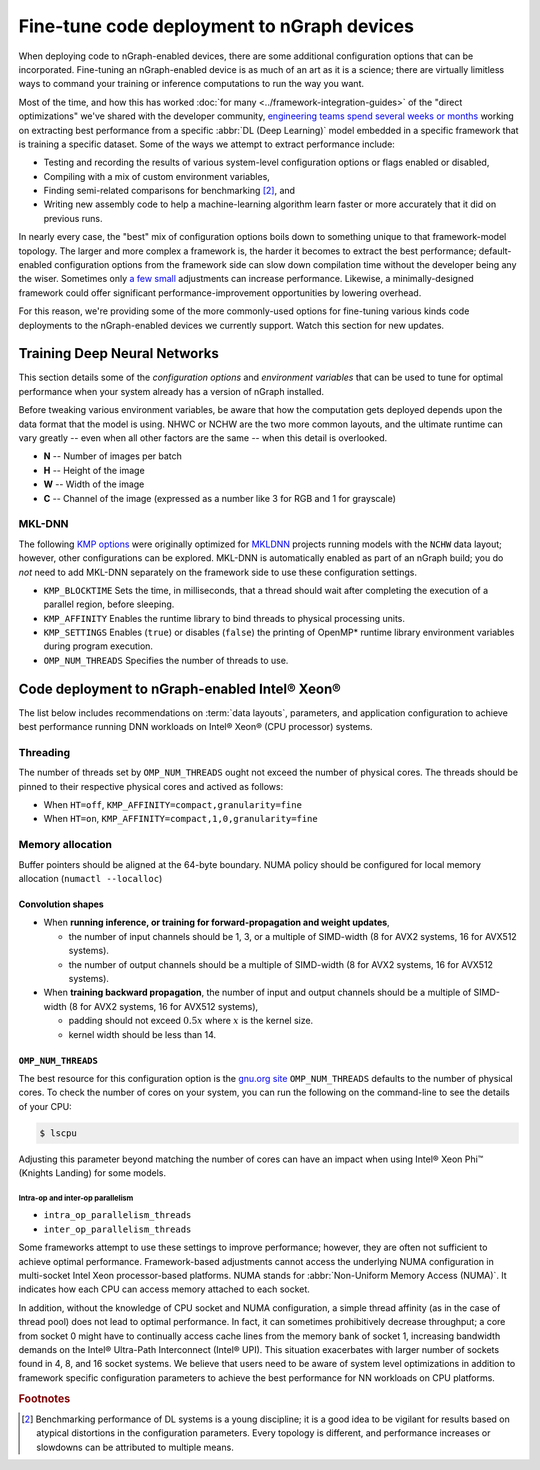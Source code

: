 .. tune-for-deployment.rst


############################################
Fine-tune code deployment to nGraph devices  
############################################

When deploying code to nGraph-enabled devices, there are some additional 
configuration options that can be incorporated. Fine-tuning an nGraph-enabled
device is as much of an art as it is a science; there are virtually limitless
ways to command your training or inference computations to run the way you want.  

Most of the time, and how this has worked :doc:`for many <../framework-integration-guides>` 
of the "direct optimizations" we've shared with the developer community, 
`engineering teams spend several weeks or months`_ working on extracting best 
performance from a specific :abbr:`DL (Deep Learning)` model embedded in a 
specific framework that is training a specific dataset. Some of the ways we 
attempt to extract performance include: 

* Testing and recording the results of various system-level configuration options
  or flags enabled or disabled,
* Compiling with a mix of custom environment variables, 
* Finding semi-related comparisons for benchmarking [#1]_, and 
* Writing new assembly code to help a machine-learning algorithm learn faster or 
  more accurately that it did on previous runs. 

In nearly every case, the "best" mix of configuration options boils down to 
something unique to that framework-model topology. The larger and more complex a 
framework is, the harder it becomes to extract the best performance; default-enabled
configuration options from the framework side can slow down compilation time 
without the developer being any the wiser. Sometimes only `a few small`_ 
adjustments can increase performance. Likewise, a minimally-designed framework
could offer significant performance-improvement opportunities by lowering overhead.

For this reason, we're providing some of the more commonly-used options for 
fine-tuning various kinds code deployments to the nGraph-enabled devices we 
currently support. Watch this section for new updates. 


Training Deep Neural Networks
==============================

This section details some of the *configuration options* and *environment variables* 
that can be used to tune for optimal performance when your system already has a
version of nGraph installed.  

Before tweaking various environment variables, be aware that how the computation 
gets deployed depends upon the data format that the model is using. NHWC or NCHW
are the two more common layouts, and the ultimate runtime can vary greatly -- 
even when all other factors are the same -- when this detail is overlooked.

* **N** -- Number of images per batch
* **H** -- Height of the image
* **W** -- Width of the image
* **C** -- Channel of the image (expressed as a number like 3 for RGB and 1 
  for grayscale)

MKL-DNN
-------

The following `KMP options`_ were originally optimized for `MKLDNN`_ projects 
running models with the ``NCHW`` data layout; however, other configurations can 
be explored. MKL-DNN is automatically enabled as part of an nGraph build; you do 
*not* need to add MKL-DNN separately on the framework side to use these 
configuration settings.  

* ``KMP_BLOCKTIME`` Sets the time, in milliseconds, that a thread should wait 
  after completing the execution of a parallel region, before sleeping.
* ``KMP_AFFINITY`` Enables the runtime library to bind threads to physical 
  processing units. 
* ``KMP_SETTINGS`` Enables (``true``) or disables (``false``) the printing of 
  OpenMP* runtime library environment variables during program execution.
* ``OMP_NUM_THREADS`` Specifies the number of threads to use.


Code deployment to nGraph-enabled Intel® Xeon®
==============================================

The list below includes recommendations on :term:`data layouts`, parameters, and 
application configuration to achieve best performance running DNN workloads on 
Intel® Xeon® (CPU processor) systems.

Threading 
---------

The number of threads set by ``OMP_NUM_THREADS`` ought not exceed the number of 
physical cores. The threads should be pinned to their respective physical cores 
and actived as follows:

* When ``HT=off``, ``KMP_AFFINITY=compact,granularity=fine``

* When ``HT=on``, ``KMP_AFFINITY=compact,1,0,granularity=fine``


Memory allocation 
-----------------

Buffer pointers should be aligned at the 64-byte boundary. NUMA policy should be 
configured for local memory allocation (``numactl --localloc``)

Convolution shapes
^^^^^^^^^^^^^^^^^^
* When **running inference, or training for forward-propagation and weight 
  updates**,
  
  - the number of input channels should be 1, 3, or a multiple of SIMD-width (8 
    for AVX2 systems, 16 for AVX512 systems). 
  - the number of output channels should be a multiple of SIMD-width (8 for AVX2 
    systems, 16 for AVX512 systems).

* When **training backward propagation**, the number of input and output 
  channels should be a multiple of SIMD-width (8 for AVX2 systems, 16 for AVX512 
  systems),
  
  - padding should not exceed :math:`0.5x` where :math:`x` is the kernel size.
  - kernel width should be less than 14.


``OMP_NUM_THREADS``
^^^^^^^^^^^^^^^^^^^

The best resource for this configuration option is the `gnu.org site`_ 
``OMP_NUM_THREADS`` defaults to the number of physical cores. To check the 
number of cores on your system, you can run the following on the command-line to 
see the details of your CPU: 

.. code-block:: console

   $ lscpu

Adjusting this parameter beyond matching the number of cores can have an impact 
when using Intel® Xeon Phi™ (Knights Landing) for some models. 

Intra-op and inter-op parallelism 
~~~~~~~~~~~~~~~~~~~~~~~~~~~~~~~~~

* ``intra_op_parallelism_threads``
* ``inter_op_parallelism_threads``

Some frameworks attempt to use these settings to improve performance; however, 
they are often not sufficient to achieve optimal performance. Framework-based 
adjustments cannot access the underlying  NUMA configuration in multi-socket 
Intel Xeon processor-based platforms.  NUMA stands for :abbr:`Non-Uniform Memory Access (NUMA)`. 
It indicates how each CPU can access memory attached to each socket. 

In addition, without the knowledge of CPU socket and NUMA configuration, a simple 
thread affinity (as in the case of thread pool) does not lead to optimal 
performance. In fact, it can sometimes prohibitively decrease throughput; a 
core from socket 0 might have to continually access cache lines from the memory 
bank of socket 1, increasing bandwidth demands on the Intel® Ultra-Path 
Interconnect (Intel® UPI). This situation exacerbates with larger number of 
sockets found in 4, 8, and 16 socket systems. We believe that users need to be 
aware of system level optimizations in addition to framework specific 
configuration parameters to achieve the best performance for NN workloads on 
CPU platforms.




.. rubric:: Footnotes

.. [#1] Benchmarking performance of DL systems is a young discipline; it is a
   good idea to be vigilant for results based on atypical distortions in the 
   configuration parameters. Every topology is different, and performance 
   increases or slowdowns can be attributed to multiple means.    

.. _engineering teams spend several weeks or months: https://ai.intel.com/accelerating-deep-learning-training-inference-system-level-optimizations
.. _a few small: https://software.intel.com/en-us/articles/boosting-deep-learning-training-inference-performance-on-xeon-and-xeon-phi
.. _KMP options: https://software.intel.com/en-us/node/522691
.. _MKLDNN: https://github.com/intel/mkl-dnn
.. _gnu.org site: https://gcc.gnu.org/onlinedocs/libgomp/Environment-Variables.html